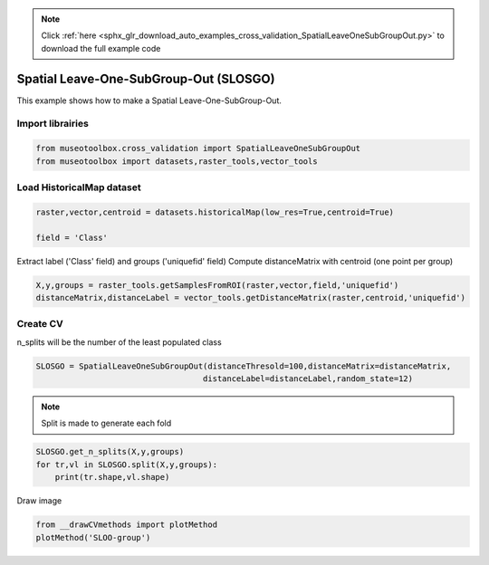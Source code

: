 .. note::
    :class: sphx-glr-download-link-note

    Click :ref:`here <sphx_glr_download_auto_examples_cross_validation_SpatialLeaveOneSubGroupOut.py>` to download the full example code
.. rst-class:: sphx-glr-example-title

.. _sphx_glr_auto_examples_cross_validation_SpatialLeaveOneSubGroupOut.py:


Spatial Leave-One-SubGroup-Out (SLOSGO)
======================================================

This example shows how to make a Spatial Leave-One-SubGroup-Out.


Import librairies
-------------------------------------------


.. code-block:: default


    from museotoolbox.cross_validation import SpatialLeaveOneSubGroupOut
    from museotoolbox import datasets,raster_tools,vector_tools






Load HistoricalMap dataset
-------------------------------------------


.. code-block:: default


    raster,vector,centroid = datasets.historicalMap(low_res=True,centroid=True)

    field = 'Class'







Extract label ('Class' field) and groups ('uniquefid' field)
Compute distanceMatrix with centroid (one point per group)


.. code-block:: default


    X,y,groups = raster_tools.getSamplesFromROI(raster,vector,field,'uniquefid')
    distanceMatrix,distanceLabel = vector_tools.getDistanceMatrix(raster,centroid,'uniquefid')







Create CV
-------------------------------------------
n_splits will be the number  of the least populated class


.. code-block:: default


    SLOSGO = SpatialLeaveOneSubGroupOut(distanceThresold=100,distanceMatrix=distanceMatrix,
                                       distanceLabel=distanceLabel,random_state=12)








.. note::
   Split is made to generate each fold


.. code-block:: default

    SLOSGO.get_n_splits(X,y,groups)
    for tr,vl in SLOSGO.split(X,y,groups):
        print(tr.shape,vl.shape)
    




.. rst-class:: sphx-glr-script-out

 Out:

 .. code-block:: none

    (2273,) (680,)
    (1986,) (919,)


Draw image


.. code-block:: default

    from __drawCVmethods import plotMethod
    plotMethod('SLOO-group')


.. image:: /auto_examples/cross_validation/images/sphx_glr_SpatialLeaveOneSubGroupOut_001.png
    :class: sphx-glr-single-img





.. rst-class:: sphx-glr-timing

   **Total running time of the script:** ( 0 minutes  0.219 seconds)


.. _sphx_glr_download_auto_examples_cross_validation_SpatialLeaveOneSubGroupOut.py:


.. only :: html

 .. container:: sphx-glr-footer
    :class: sphx-glr-footer-example



  .. container:: sphx-glr-download

     :download:`Download Python source code: SpatialLeaveOneSubGroupOut.py <SpatialLeaveOneSubGroupOut.py>`



  .. container:: sphx-glr-download

     :download:`Download Jupyter notebook: SpatialLeaveOneSubGroupOut.ipynb <SpatialLeaveOneSubGroupOut.ipynb>`


.. only:: html

 .. rst-class:: sphx-glr-signature

    `Gallery generated by Sphinx-Gallery <https://sphinx-gallery.readthedocs.io>`_
